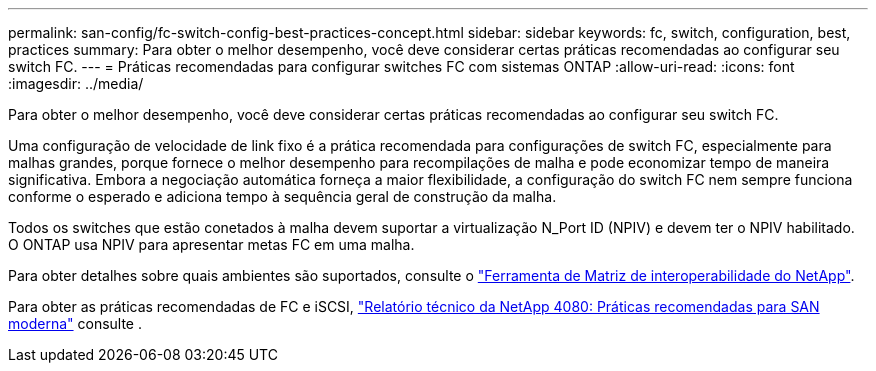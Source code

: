 ---
permalink: san-config/fc-switch-config-best-practices-concept.html 
sidebar: sidebar 
keywords: fc, switch, configuration, best, practices 
summary: Para obter o melhor desempenho, você deve considerar certas práticas recomendadas ao configurar seu switch FC. 
---
= Práticas recomendadas para configurar switches FC com sistemas ONTAP
:allow-uri-read: 
:icons: font
:imagesdir: ../media/


[role="lead"]
Para obter o melhor desempenho, você deve considerar certas práticas recomendadas ao configurar seu switch FC.

Uma configuração de velocidade de link fixo é a prática recomendada para configurações de switch FC, especialmente para malhas grandes, porque fornece o melhor desempenho para recompilações de malha e pode economizar tempo de maneira significativa. Embora a negociação automática forneça a maior flexibilidade, a configuração do switch FC nem sempre funciona conforme o esperado e adiciona tempo à sequência geral de construção da malha.

Todos os switches que estão conetados à malha devem suportar a virtualização N_Port ID (NPIV) e devem ter o NPIV habilitado. O ONTAP usa NPIV para apresentar metas FC em uma malha.

Para obter detalhes sobre quais ambientes são suportados, consulte o https://mysupport.netapp.com/matrix["Ferramenta de Matriz de interoperabilidade do NetApp"^].

Para obter as práticas recomendadas de FC e iSCSI, https://www.netapp.com/pdf.html?item=/media/10680-tr4080pdf.pdf["Relatório técnico da NetApp 4080: Práticas recomendadas para SAN moderna"^] consulte .

